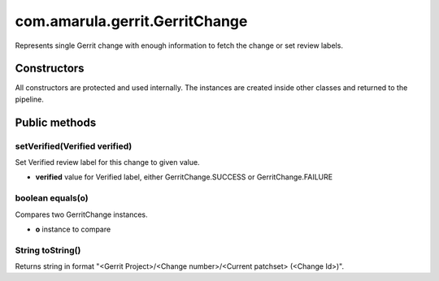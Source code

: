 com.amarula.gerrit.GerritChange
********************************

Represents single Gerrit change with enough information to fetch the change or set review labels.

.. _com.amarula.gerrit.GerritChange-Constructors:

Constructors
============

All constructors are protected and used internally. The instances are created inside other classes and returned to the pipeline.

.. _com.amarula.gerrit.GerritChange-Publicmethods:

Public methods
==============

.. _com.amarula.gerrit.GerritChange-setVerified(Verifiedverified):

setVerified(Verified verified)
------------------------------

Set Verified review label for this change to given value.

-  **verified** value for Verified label, either GerritChange.SUCCESS or GerritChange.FAILURE

.. _com.amarula.gerrit.GerritChange-booleanequals(o):

boolean equals(o)
-----------------

Compares two GerritChange instances.

-  **o** instance to compare

.. _com.amarula.gerrit.GerritChange-StringtoString():

String toString()
-----------------

Returns string in format "<Gerrit Project>/<Change number>/<Current patchset> (<Change Id>)".
